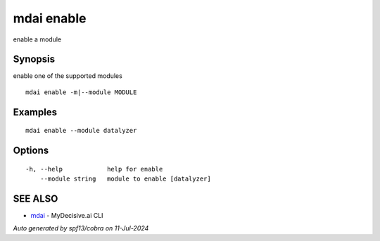 .. _mdai_enable:

mdai enable
-----------

enable a module

Synopsis
~~~~~~~~


enable one of the supported modules

::

  mdai enable -m|--module MODULE

Examples
~~~~~~~~

::

    mdai enable --module datalyzer

Options
~~~~~~~

::

  -h, --help            help for enable
      --module string   module to enable [datalyzer]

SEE ALSO
~~~~~~~~

* `mdai <mdai.rst>`_ 	 - MyDecisive.ai CLI

*Auto generated by spf13/cobra on 11-Jul-2024*
